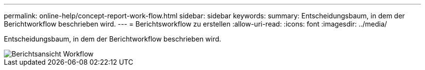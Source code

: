 ---
permalink: online-help/concept-report-work-flow.html 
sidebar: sidebar 
keywords:  
summary: Entscheidungsbaum, in dem der Berichtworkflow beschrieben wird. 
---
= Berichtsworkflow zu erstellen
:allow-uri-read: 
:icons: font
:imagesdir: ../media/


[role="lead"]
Entscheidungsbaum, in dem der Berichtworkflow beschrieben wird.

image::../media/reports-view-workflow.png[Berichtsansicht Workflow]
